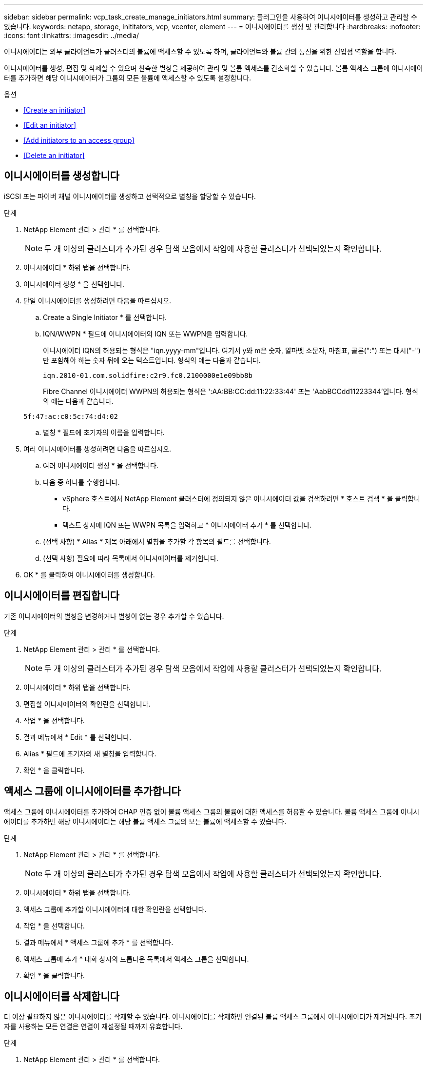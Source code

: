---
sidebar: sidebar 
permalink: vcp_task_create_manage_initiators.html 
summary: 플러그인을 사용하여 이니시에이터를 생성하고 관리할 수 있습니다. 
keywords: netapp, storage, inititators, vcp, vcenter, element 
---
= 이니시에이터를 생성 및 관리합니다
:hardbreaks:
:nofooter: 
:icons: font
:linkattrs: 
:imagesdir: ../media/


[role="lead"]
이니시에이터는 외부 클라이언트가 클러스터의 볼륨에 액세스할 수 있도록 하며, 클라이언트와 볼륨 간의 통신을 위한 진입점 역할을 합니다.

이니시에이터를 생성, 편집 및 삭제할 수 있으며 친숙한 별칭을 제공하여 관리 및 볼륨 액세스를 간소화할 수 있습니다. 볼륨 액세스 그룹에 이니시에이터를 추가하면 해당 이니시에이터가 그룹의 모든 볼륨에 액세스할 수 있도록 설정합니다.

.옵션
* <<Create an initiator>>
* <<Edit an initiator>>
* <<Add initiators to an access group>>
* <<Delete an initiator>>




== 이니시에이터를 생성합니다

iSCSI 또는 파이버 채널 이니시에이터를 생성하고 선택적으로 별칭을 할당할 수 있습니다.

.단계
. NetApp Element 관리 > 관리 * 를 선택합니다.
+

NOTE: 두 개 이상의 클러스터가 추가된 경우 탐색 모음에서 작업에 사용할 클러스터가 선택되었는지 확인합니다.

. 이니시에이터 * 하위 탭을 선택합니다.
. 이니시에이터 생성 * 을 선택합니다.
. 단일 이니시에이터를 생성하려면 다음을 따르십시오.
+
.. Create a Single Initiator * 를 선택합니다.
.. IQN/WWPN * 필드에 이니시에이터의 IQN 또는 WWPN을 입력합니다.
+
이니시에이터 IQN의 허용되는 형식은 "iqn.yyyy-mm"입니다. 여기서 y와 m은 숫자, 알파벳 소문자, 마침표, 콜론(":") 또는 대시("-")만 포함해야 하는 숫자 뒤에 오는 텍스트입니다. 형식의 예는 다음과 같습니다.

+
[listing]
----
iqn.2010-01.com.solidfire:c2r9.fc0.2100000e1e09bb8b
----
+
Fibre Channel 이니시에이터 WWPN의 허용되는 형식은 ':AA:BB:CC:dd:11:22:33:44' 또는 'AabBCCdd11223344'입니다. 형식의 예는 다음과 같습니다.

+
[listing]
----
5f:47:ac:c0:5c:74:d4:02
----
.. 별칭 * 필드에 초기자의 이름을 입력합니다.


. 여러 이니시에이터를 생성하려면 다음을 따르십시오.
+
.. 여러 이니시에이터 생성 * 을 선택합니다.
.. 다음 중 하나를 수행합니다.
+
*** vSphere 호스트에서 NetApp Element 클러스터에 정의되지 않은 이니시에이터 값을 검색하려면 * 호스트 검색 * 을 클릭합니다.
*** 텍스트 상자에 IQN 또는 WWPN 목록을 입력하고 * 이니시에이터 추가 * 를 선택합니다.


.. (선택 사항) * Alias * 제목 아래에서 별칭을 추가할 각 항목의 필드를 선택합니다.
.. (선택 사항) 필요에 따라 목록에서 이니시에이터를 제거합니다.


. OK * 를 클릭하여 이니시에이터를 생성합니다.




== 이니시에이터를 편집합니다

기존 이니시에이터의 별칭을 변경하거나 별칭이 없는 경우 추가할 수 있습니다.

.단계
. NetApp Element 관리 > 관리 * 를 선택합니다.
+

NOTE: 두 개 이상의 클러스터가 추가된 경우 탐색 모음에서 작업에 사용할 클러스터가 선택되었는지 확인합니다.

. 이니시에이터 * 하위 탭을 선택합니다.
. 편집할 이니시에이터의 확인란을 선택합니다.
. 작업 * 을 선택합니다.
. 결과 메뉴에서 * Edit * 를 선택합니다.
. Alias * 필드에 초기자의 새 별칭을 입력합니다.
. 확인 * 을 클릭합니다.




== 액세스 그룹에 이니시에이터를 추가합니다

액세스 그룹에 이니시에이터를 추가하여 CHAP 인증 없이 볼륨 액세스 그룹의 볼륨에 대한 액세스를 허용할 수 있습니다. 볼륨 액세스 그룹에 이니시에이터를 추가하면 해당 이니시에이터는 해당 볼륨 액세스 그룹의 모든 볼륨에 액세스할 수 있습니다.

.단계
. NetApp Element 관리 > 관리 * 를 선택합니다.
+

NOTE: 두 개 이상의 클러스터가 추가된 경우 탐색 모음에서 작업에 사용할 클러스터가 선택되었는지 확인합니다.

. 이니시에이터 * 하위 탭을 선택합니다.
. 액세스 그룹에 추가할 이니시에이터에 대한 확인란을 선택합니다.
. 작업 * 을 선택합니다.
. 결과 메뉴에서 * 액세스 그룹에 추가 * 를 선택합니다.
. 액세스 그룹에 추가 * 대화 상자의 드롭다운 목록에서 액세스 그룹을 선택합니다.
. 확인 * 을 클릭합니다.




== 이니시에이터를 삭제합니다

더 이상 필요하지 않은 이니시에이터를 삭제할 수 있습니다. 이니시에이터를 삭제하면 연결된 볼륨 액세스 그룹에서 이니시에이터가 제거됩니다. 초기자를 사용하는 모든 연결은 연결이 재설정될 때까지 유효합니다.

.단계
. NetApp Element 관리 > 관리 * 를 선택합니다.
+

NOTE: 두 개 이상의 클러스터가 추가된 경우 탐색 모음에서 작업에 사용할 클러스터가 선택되었는지 확인합니다.

. 이니시에이터 * 하위 탭을 선택합니다.
. 삭제할 이니시에이터에 대한 확인란을 선택합니다.
. 작업 * 을 선택합니다.
. 결과 메뉴에서 * 삭제 * 를 선택합니다.
. 작업을 확인합니다.


[discrete]
== 자세한 내용을 확인하십시오

* https://docs.netapp.com/us-en/hci/index.html["NetApp HCI 문서"^]
* https://www.netapp.com/data-storage/solidfire/documentation["SolidFire 및 요소 리소스 페이지입니다"^]

